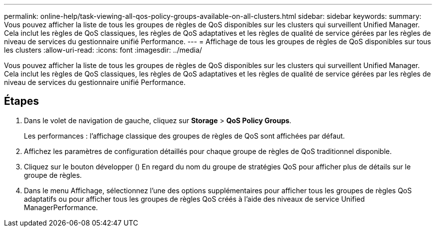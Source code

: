 ---
permalink: online-help/task-viewing-all-qos-policy-groups-available-on-all-clusters.html 
sidebar: sidebar 
keywords:  
summary: Vous pouvez afficher la liste de tous les groupes de règles de QoS disponibles sur les clusters qui surveillent Unified Manager. Cela inclut les règles de QoS classiques, les règles de QoS adaptatives et les règles de qualité de service gérées par les règles de niveau de services du gestionnaire unifié Performance. 
---
= Affichage de tous les groupes de règles de QoS disponibles sur tous les clusters
:allow-uri-read: 
:icons: font
:imagesdir: ../media/


[role="lead"]
Vous pouvez afficher la liste de tous les groupes de règles de QoS disponibles sur les clusters qui surveillent Unified Manager. Cela inclut les règles de QoS classiques, les règles de QoS adaptatives et les règles de qualité de service gérées par les règles de niveau de services du gestionnaire unifié Performance.



== Étapes

. Dans le volet de navigation de gauche, cliquez sur *Storage* > *QoS Policy Groups*.
+
Les performances : l'affichage classique des groupes de règles de QoS sont affichées par défaut.

. Affichez les paramètres de configuration détaillés pour chaque groupe de règles de QoS traditionnel disponible.
. Cliquez sur le bouton développer (image:../media/chevron-down.gif[""]) En regard du nom du groupe de stratégies QoS pour afficher plus de détails sur le groupe de règles.
. Dans le menu Affichage, sélectionnez l'une des options supplémentaires pour afficher tous les groupes de règles QoS adaptatifs ou pour afficher tous les groupes de règles QoS créés à l'aide des niveaux de service Unified ManagerPerformance.

